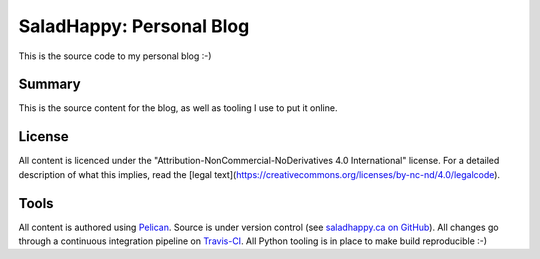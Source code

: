 .. -*- coding: utf-8 -*-

=============================
  SaladHappy: Personal Blog
=============================

This is the source code to my personal blog :-)

Summary
=======

This is the source content for the blog, as well as tooling I use to put it
online.

License
=======

All content is licenced under the "Attribution-NonCommercial-NoDerivatives 4.0
International" license.  For a detailed description of what this implies, read
the [legal text](https://creativecommons.org/licenses/by-nc-nd/4.0/legalcode).

Tools
=====

All content is authored using Pelican_.  Source is under version control (see
`saladhappy.ca on GitHub`_).  All changes go through a continuous integration
pipeline on Travis-CI_.  All Python tooling is in place to make build
reproducible :-)

.. _Pelican: https://blog.getpelican.com/
.. _`saladhappy.ca on GitHub`: https://github.com/AndreLouisCaron/saladhappy.ca
.. _Travis-CI: https://travis-ci.org/
